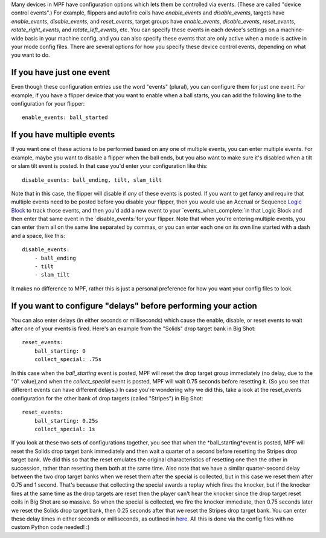 
Many devices in MPF have configuration options which lets them be
controlled via events. (These are called "device control events".) For
example, flippers and autofire coils have *enable_events* and
*disable_events*, targets have *enable_events*, *disable_events*, and
*reset_events*, target groups have *enable_events*, *disable_events*,
*reset_events*, *rotate_right_events*, and *rotate_left_events*, etc.
You can specify these events in each device's settings on a machine-
wide basis in your machine config, and you can also specify these
events that are only active when a mode is active in your mode config
files. There are several options for how you specify these device
control events, depending on what you want to do.



If you have just one event
--------------------------

Even though these configuration entries use the word "events"
(plural), you can configure them for just one event. For example, if
you have a flipper device that you want to enable when a ball starts,
you can add the following line to the configuration for your flipper:


::

    
    enable_events: ball_started




If you have multiple events
---------------------------

If you want one of these actions to be performed based on any one of
multiple events, you can enter multiple events. For example, maybe you
want to disable a flipper when the ball ends, but you also want to
make sure it's disabled when a tilt or slam tilt event is posted. In
that case you'd enter your configuration like this:


::

    
    disable_events: ball_ending, tilt, slam_tilt


Note that in this case, the flipper will disable if *any* of these
events is posted. If you want to get fancy and require that multiple
events need to be posted before you disable your flipper, then you
would use an Accrual or Sequence `Logic Block`_ to track those events,
and then you'd add a new event to your `events_when_complete:`in that
Logic Block and then enter that same event in the `disable_events:`for
your flipper. Note that when you're entering multiple events, you can
enter them all on the same line separated by commas, or you can enter
each one on its own line started with a dash and a space, like this:


::

    
    disable_events:
        - ball_ending
        - tilt
        - slam_tilt


It makes no difference to MPF, rather this is just a personal
preference for how you want your config files to look.



If you want to configure "delays" before performing your action
---------------------------------------------------------------

You can also enter delays (in either seconds or milliseconds) which
cause the enable, disable, or reset events to wait after one of your
events is fired. Here's an example from the "Solids" drop target bank
in Big Shot:


::

    
            reset_events:
                ball_starting: 0
                collect_special: .75s


In this case when the *ball_starting* event is posted, MPF will reset
the drop target group immediately (no delay, due to the "0" value),and
when the *collect_special* event is posted, MPF will wait 0.75 seconds
before resetting it. (So you see that different events can have
different delays.) In case you're wondering why we did this, take a
look at the reset_events configuration for the other bank of drop
targets (called "Stripes") in Big Shot:


::

    
            reset_events:
                ball_starting: 0.25s
                collect_special: 1s


If you look at these two sets of configurations together, you see that
when the *ball_starting*event is posted, MPF will reset the Solids
drop target bank immediately and then wait a quarter of a second
before resetting the Stripes drop target bank. We did this so that the
reset emulates the original characteristics of resetting one then the
other in succession, rather than resetting them both at the same time.
Also note that we have a similar quarter-second delay between the two
drop target banks when we reset them after the special is collected,
but in this case we reset them after 0.75 and 1 second. That's because
that collecting the special awards a replay which fires the knocker,
but if the knocker fires at the same time as the drop targets are
reset then the player can't hear the knocker since the drop target
reset coils in Big Shot are so massive. So when the special is
collected, we fire the knocker immediate, then 0.75 seconds later we
reset the Solids drop target bank, then 0.25 seconds after that we
reset the Stripes drop target bank. You can enter these delay times in
either seconds or milliseconds, as outlined in `here`_. All this is
done via the config files with no custom Python code needed! :)

.. _Logic Block: /docs/plugins/logic-blocks/
.. _here: /docs/configuration-file-reference/configuring-enable-disable-and-reset-events/


